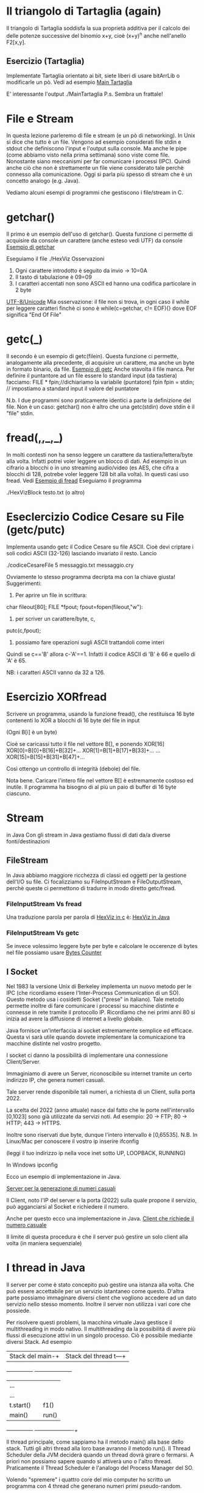 * Il triangolo di Tartaglia (again)
Il triangolo di Tartaglia soddisfa la sua proprietà additiva per il calcolo dei delle potenze successive del binomio x+y, cioè
(x+y)^n 
anche nell'anello F2[x,y].
** Esercizio (Tartaglia)
Implementate Tartaglia orientato ai bit, siete liberi di usare bitArrLib o modificarle un pò. Vedi ad esempio
[[./MainTartaglia.c][Main Tartaglia]] 

E' interessante l'output
./MainTartaglia
P.s.
Sembra un frattale!

* File e Stream
In questa lezione parleremo di file e stream (e un pò di networking).
In Unix si dice che tutto è un file. Vengono ad esempio considerati file stdin e stdout che definiscono l'input e l'output sulla console.
Ma anche le pipe (come abbiamo visto nella prima settimana) sono viste come file. Nonostante siano meccanismi per far comunicare i processi (IPC). Quindi anche ciò che non è strettamente un file viene considerato tale perchè connesso alla comunicazione. Oggi si parla più spesso di stream che è un concetto analogo (e.g. Java).

Vediamo alcuni esempi di programmi che gestiscono i file/stream in C.

* getchar()
Il primo è un esempio dell'uso di getchar(). Questa funzione ci permette di acquisire da console un carattere (anche esteso vedi UTF) da console
[[./HexViz.c][Esempio di getchar]]

Eseguiamo il file
./HexViz
Osservazioni
1. Ogni carattere introdotto è seguito da invio -> 10=0A
2. Il tasto di tabulazione è 09=09
3. I caratteri accentati non sono ASCII ed hanno una codifica particolare in 2 byte 
[[https://it.wikipedia.org/wiki/UTF-8][UTF-8/Unicode]]
Mia osservazione: il file non si trova, in ogni caso il while per leggere caratteri finchè ci sono è while(c=getchar, c!= EOF){} dove EOF significa "End Of File" 

* getc(_)
Il secondo è un esempio di getc(filein). Questa funzione ci permette, analogamente alla precedente, di acquisire un carattere, ma anche un byte in formato binario, da file. 
[[./HexVizGetc.c][Esempio di getc]]
Anche stavolta il file manca. Per definire il puntantore ad un file essere lo standard input (da tastiera) facciamo:
FILE * fpin;//dichiariamo la variabile (puntatore) fpin
fpin = stdin; // impostiamo a standard input il valore del puntatore

N.b. I due programmi sono praticamente identici a parte la definizione del file.
Non è un caso: getchar() non è altro che una getc(stdin) dove stdin è il "file" stdin.

* fread(_,_,_,_)
In molti contesti non ha senso leggere un carattere da tastiera/lettera/byte alla volta.
Infatti potrei voler leggere un blocco di dati. Ad esempio in un cifrario a blocchi o in uno streaming audio/video (es AES, che cifra a blocchi di 128, potrebe voler leggere 128 bit alla volta).
In questi casi uso fread. Vedi
[[./HexVizBlock.c][Esempio di fread]]
Eseguiamo il programma

./HexVizBlock testo.txt (o altro)

* Eseclercizio Codice Cesare su File (getc/putc)
Implementa usando getc il Codice Cesare su file ASCII. Cioè devi criptare i soli codici ASCII (32-126) lasciando invariato il resto.
Lancio

./codiceCesareFile 5 messaggio.txt messaggio.cry

Ovviamente lo stesso programma decripta ma con la chiave giusta!
Suggerimenti:
1. Per aprire un file in scrittura: 
char fileout[80];
FILE *fpout;
fpout=fopen(fileout,"w"):
2. per scriver un carattere/byte, c,
putc(c,fpout);
3. possiamo fare operazioni sugli ASCII trattandoli come interi
Quindi se c=='B' allora c-'A'==1. Infatti il codice ASCII di 'B' è 66 e quello di 'A' è 65.

NB: i caratteri ASCII vanno da 32 a 126.

* Esercizio XORfread 

Scrivere un programma, usando la funzione fread(),  che restituisca  16 byte contenenti lo XOR a blocchi di 16 byte del file in input

(Ogni B[i] è un byte)

Cioè se caricassi tutto il file nel vettore B[], e ponendo XOR[16]
XOR[0]=B[0]+B[16]+B[32]+...
XOR[1]=B[1]+B[17]+B[33]+...
...
XOR[15]=B[15]+B[31]+B[47]+...

Così ottengo un controllo di integrità (debole) del file.

Nota bene.
Caricare l'intero file nel vettore B[] è estremamente costoso ed inutile. Il programma ha bisogno di al più un paio di buffer di 16 byte ciascuno.

* Stream 
in Java
Con gli stream in Java gestiamo flussi di dati da/a diverse fonti/destinazioni
** FileStream
In Java abbiamo maggiore ricchezza di classi ed oggetti per la gestione dell'I/O su file. 
Ci focalizziamo su
FileInputStream e FileOutputStream,
perchè queste ci permettono di tradurre in modo diretto getc/fread.

***  FileInputStream Vs fread
Una traduzione parola per parola di 
[[./HexVizBlock.c][HexViz in c]]
è:
[[./HexVizBlock.java][HexViz in Java]]

***  FileInputStream Vs getc 
Se invece volessimo leggere byte per byte e calcolare le occerenze di bytes nel file possiamo usare
[[./BytesCounter.java][Bytes Counter]]

** I Socket
Nel 1983 la versione Unix di Berkeley implementa un nuovo metodo per le IPC (che ricordiamo essere l'Inter-Process Communication di un SO).
Questo metodo usa i cosidetti Socket ("prese" in italiano). Tale metodo permette inoltre di fare comunicare i processi su macchine distinte e connesse in rete tramite il protocollo IP. Ricordiamo che nei primi anni 80 si inizia ad avere la diffusione di internet a livello globale.

Java fornisce un'interfaccia ai socket estremamente semplice ed efficace. Questa vi sarà utile quando dovrete implementare la comunicazione tra macchine distinte nel vostro progetto.

I socket ci danno la possibilità di implementare una connessione Client/Server.

Immaginiamo di avere un Server, riconoscibile  su internet tramite un certo indirizzo IP, che genera numeri casuali.

Tale server rende disponibile tali numeri, a richiesta di un Client, sulla porta 2022.


La scelta del 2022 (anno attuale) nasce dal fatto che le porte nell'intervallo [0,1023] sono già utilizzate da servizi noti.
Ad esempio:
 20 -> FTP;
 80 -> HTTP;
443 -> HTTPS.


Inoltre sono riservati due byte, dunque l'intero intervallo è [0,65535].
N.B. In Linux/Mac per conoscere il vostro ip inserire 
ifconfig

(leggi il tuo indirizzo ip nella voce inet sotto UP, LOOPBACK, RUNNING)

In Windows
ipconfig

Ecco un esempio di implementazione in Java.

[[./RandomServer.java][Server per la generazione di numeri casuali]]

Il Client, noto l'IP del server e la porta (2022) sulla quale propone il servizio, può agganciarsi al Socket e richiedere il numero. 

Anche per questo ecco una implementazione in Java.
[[./RandomClient.java][Client che richiede il numero casuale]]

Il limite di questa procedura è che il server può gestire un solo client alla volta (in maniera sequenziale)

* I thread in Java
Il server per come è stato concepito può gestire una istanza alla volta. Che può essere accettabile per un servizio istantaneo come questo.
D'altra parte possiamo immaginare diversi client che vogliono accedere ad un dato servizio nello stesso momento. 
Inoltre il server non utilizza i vari core che possiede.

Per risolvere questi problemi, la macchina virtuale Java gestisce il multithreading in modo nativo. Il multithreading da la possibilità di avere più flussi di esecuzione attivi in un singolo processo. Ciò è possibile mediante diversi Stack. Ad esempio

|Stack del main-+  |Stack del thread t---+
+---------------+  +---------------------+
|...            |  |                     |
|...            |  |                     |
|t.start()      |  |f1()                 |
|main()         |  |run()                |
+---------------+  ----------------------+

Il thread principale, come sappiamo ha il metodo main() alla base dello stack. Tutti gli altri thread alla loro base avranno il metodo run().
Il Thread Scheduler della JVM deciderà quando un thread dovrà girare o fermarsi. A priori non possiamo sapere quando si attiverà uno o l'altro thread. Praticamente il Thread Scheduler è l'analogo del Process Manager del SO.

Volendo "spremere" i quattro core del mio computer ho scritto un programma con 4 thread che generano numeri primi pseudo-random.

[[./PrimeThreads.java][Generatore di primi su più threads]] 

Se eseguiamo
java PrimeThreads
possiamo osservare come 
1. Lo scheduler abbia distribuito il calcolo sui 4 core;
2. Non è in alcun modo possibile sapere quando verrà eseguito un thread o un altro.
 

* Esercizio
Implementare un server che genera numeri random modificando i file 
[[./RandomServer.java][Server per la generazione di numeri casuali]]
e 
[[./RandomClient.java][Client che richiede il numero casuale]]
In modo che il server lanci come in 
[[./PrimeThreads.java][Generatore di primi su più threads]] 
esattamente 4 threads.

Il server dovrà generare esattamente 500000 numeri casuali per ogni thread (o se preferite client).
Ovviamente ognuno dei 4 client dovrà a sua volta leggere 500000 numeri casuali.
Client e Server si chiuderanno una volta letti/scritti i 500000 numeri.


